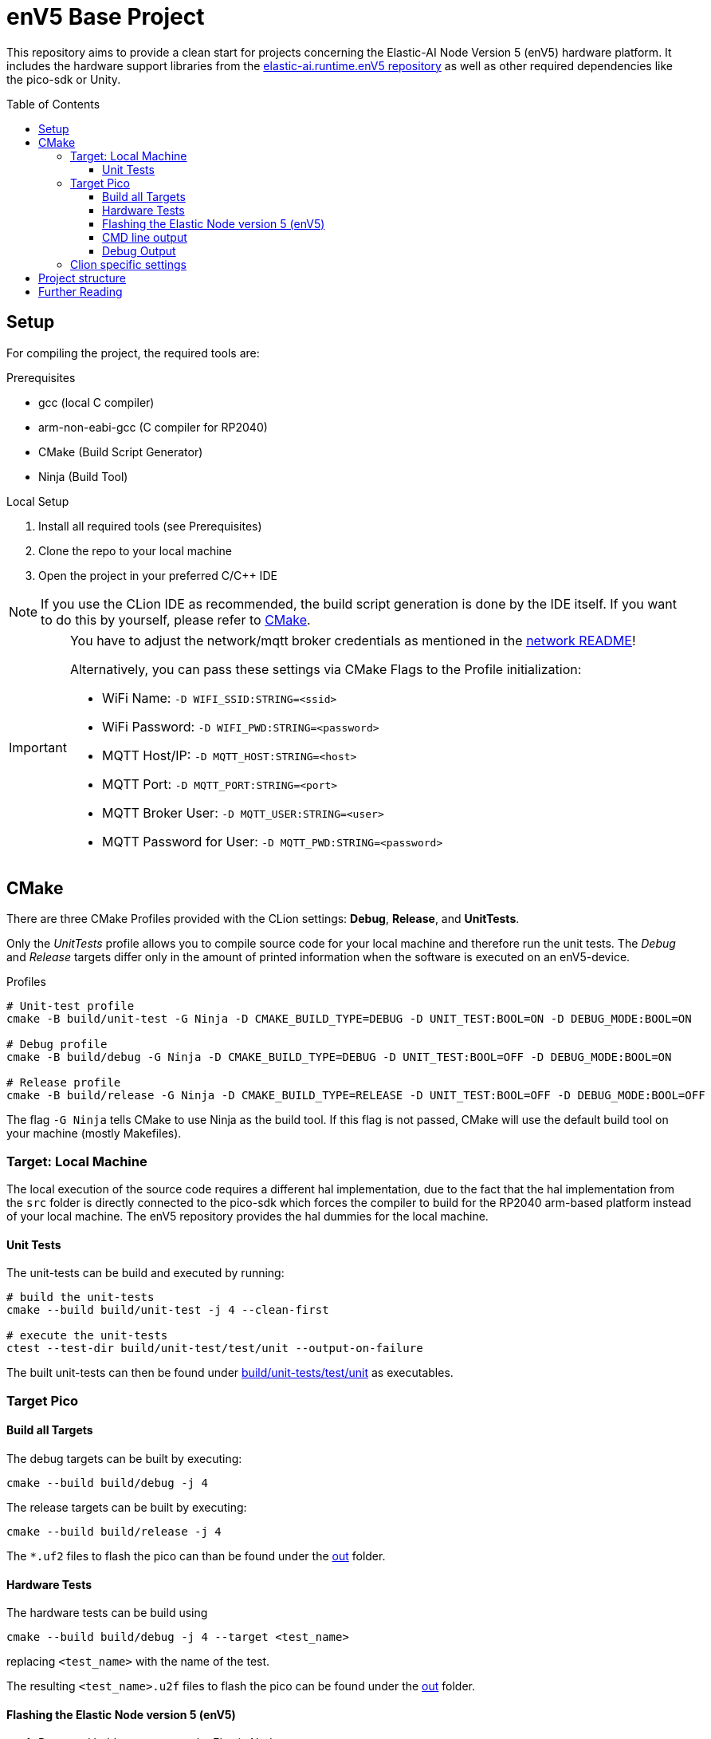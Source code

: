 = enV5 Base Project
:toc:
:toclevels: 3
:toc-placement!:
ifdef::env-github[]
:tip-caption: :bulb:
:note-caption: :information_source:
:important-caption: :heavy_exclamation_mark:
:caution-caption: :fire:
:warning-caption: :warning:
endif::[]

[.lead]
This repository aims to provide a clean start for projects concerning the Elastic-AI Node Version 5 (enV5) hardware platform.
It includes the hardware support libraries from the https://github.com/es-ude/elastic-ai.runtime.enV5[elastic-ai.runtime.enV5 repository] as well as other required dependencies like the pico-sdk or Unity.

toc::[]

== Setup

For compiling the project, the required tools are:

.Prerequisites
- gcc (local C compiler)
- arm-non-eabi-gcc (C compiler for RP2040)
- CMake (Build Script Generator)
- Ninja (Build Tool)

.Local Setup
. Install all required tools (see Prerequisites)
. Clone the repo to your local machine
. Open the project in your preferred C/C++ IDE

NOTE: If you use the CLion IDE as recommended, the build script generation is done by the IDE itself.
If you want to do this by yourself, please refer to <<CMake>>.

[IMPORTANT]
====
You have to adjust the network/mqtt broker credentials as mentioned in the link:https://github.com/es-ude/elastic-ai.runtime.enV5/blob/d862d803a56f0371f9a027b0f304b9ddfa7cd541/src/network/README.adoc[network README]!

Alternatively, you can pass these settings via CMake Flags to the Profile initialization:

- WiFi Name: `-D WIFI_SSID:STRING=<ssid>`
- WiFi Password: `-D WIFI_PWD:STRING=<password>`
- MQTT Host/IP: `-D MQTT_HOST:STRING=<host>`
- MQTT Port: `-D MQTT_PORT:STRING=<port>`
- MQTT Broker User: `-D MQTT_USER:STRING=<user>`
- MQTT Password for User: `-D MQTT_PWD:STRING=<password>`
====

[#_cmake]
== CMake

There are three CMake Profiles provided with the CLion settings:
*Debug*, *Release*, and *UnitTests*.

Only the _UnitTests_ profile allows you to compile source code for your local machine and therefore run the unit tests.
The _Debug_ and _Release_ targets differ only in the amount of printed information when the software is executed on an enV5-device.

.Profiles
[source,bash]
----
# Unit-test profile
cmake -B build/unit-test -G Ninja -D CMAKE_BUILD_TYPE=DEBUG -D UNIT_TEST:BOOL=ON -D DEBUG_MODE:BOOL=ON

# Debug profile
cmake -B build/debug -G Ninja -D CMAKE_BUILD_TYPE=DEBUG -D UNIT_TEST:BOOL=OFF -D DEBUG_MODE:BOOL=ON

# Release profile
cmake -B build/release -G Ninja -D CMAKE_BUILD_TYPE=RELEASE -D UNIT_TEST:BOOL=OFF -D DEBUG_MODE:BOOL=OFF
----

The flag `-G Ninja` tells CMake to use Ninja as the build tool.
If this flag is not passed, CMake will use the default build tool on your machine (mostly Makefiles).

[#_target:_local_machine]
=== Target: Local Machine

The local execution of the source code requires a different hal implementation, due to the fact that the hal implementation from the `src` folder is directly connected to the pico-sdk which forces the compiler to build for the RP2040 arm-based platform instead of your local machine.
The enV5 repository provides the hal dummies for the local machine.

[#_unit_tests]
==== Unit Tests

The unit-tests can be build and executed by running:

[source,bash]
----
# build the unit-tests
cmake --build build/unit-test -j 4 --clean-first

# execute the unit-tests
ctest --test-dir build/unit-test/test/unit --output-on-failure
----

The built unit-tests can then be found under
link:build/unit-test/test/unit[build/unit-tests/test/unit] as executables.

[#_target_pico]
=== Target Pico

[#_build_all_targets]
==== Build all Targets

The debug targets can be built by executing:

[source,bash]
----
cmake --build build/debug -j 4
----

The release targets can be built by executing:

[source,bash]
----
cmake --build build/release -j 4
----

The `*.uf2` files to flash the pico can than be found under the
link:out[out] folder.

[#_hardware_tests]
==== Hardware Tests

The hardware tests can be build using

[source,bash]
----
cmake --build build/debug -j 4 --target <test_name>
----

replacing `<test_name>` with the name of the test.

The resulting `<test_name>.u2f` files to flash the pico can be found under the link:./out[out] folder.

[#_flashing_the_elastic_node_version_5_env5]
==== Flashing the Elastic Node version 5 (enV5)

. Press and hold `MCU BOOT` on the Elastic Node
. Press `MCU RST` on the Elastic Node
. Release `MCU BOOT`
. Copy the `*.uf2` File to the RPI-RP2 device

[#_cmd_line_output]
==== CMD line output

If the pico is connected to the local machine the `printf()` statements inside the code will be redirected to the USB and are available as serial port output.
This output can be read via a serial port reader like screen, minicom or https://www.chiark.greenend.org.uk/~sgtatham/putty/latest.html[putty].

The following example shows how to use minicom on a Unix-based system:

[source,bash]
----
minicom \
-b 115200  \ #<1>
-o \ #<2>
-D /dev/ttyACM0 #<3>
----

<1> `-b 115200` -> baud rate for connection
<2> `-o` -> disable modem initialisation
<3> `-D /dev/ttyACM0` -> serial port

[IMPORTANT]
====
The serial port differs depending on the host machine!
It can be found via `ls /dev/tty*` (Linux) or `ls /dev/tty.*` (macOS) from the terminal.
====

[#_debug_output]
==== Debug Output

To enable enhanced Debug output, add the flag `-D DEBUG_OUTPUT:BOOL=ON`
to the <<_cmake,CMake Setup call>> (or add it in the CLion CMake options).
This enables the `PRINT_DEBUG(...)` from the common_lib of the enV5 repository in all targets.

=== Clion specific settings

Clion automatically detects targets and adds them to the configurations in the upper right corner.
These can be built via one of the profiles.
There are three profiles in total:

* `Debug`: build targets for the RP2040 with debug logs
* `Release`: build targets for the RP2040 without debug logs
* `Unit Test`: regular unit test executables

Switching the profiles also "`fixes`" include paths, so if you have a unit test open, Clion will not recognize the inclusion of the unity.h file, as it is only included under the `Unit Test` profile.

== Project structure

This project contains various folders:

[cols=">,<",options="header"]
|===
|Folder |Description

|link:build[]
|contains all CMake generated build scripts

|link:out[]
|contains all executables (`*.uf2` binary files) for the enV5

|link:src[]
|contains _Main.c_, helpers and your own source code

|link:test/hardware/[]
|contains your own hardware tests

|link:test/unit[]
|contains your own unit tests
|===

== Further Reading

* link:https://github.com/es-ude/elastic-ai.runtime.enV5/blob/d862d803a56f0371f9a027b0f304b9ddfa7cd541/README.adoc[enV5 README]
* link:https://github.com/es-ude/elastic-ai.runtime.enV5/blob/d862d803a56f0371f9a027b0f304b9ddfa7cd541/documentation/SETUP_GUIDE.adoc[enV5 Setup Guide]